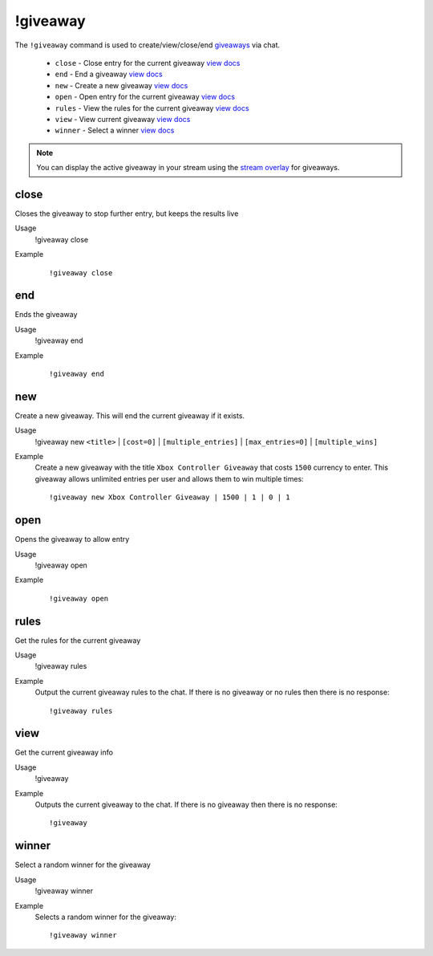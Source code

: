 !giveaway
=========

The ``!giveaway`` command is used to create/view/close/end `giveaways <https://botisimo.com/account/giveaways>`_ via chat.

    - ``close`` - Close entry for the current giveaway `view docs`__
    - ``end`` - End a giveaway `view docs`__
    - ``new`` - Create a new giveaway `view docs`__
    - ``open`` - Open entry for the current giveaway `view docs`__
    - ``rules`` - View the rules for the current giveaway `view docs`__
    - ``view`` - View current giveaway `view docs`__
    - ``winner`` - Select a winner `view docs`__

__ #close
__ #end
__ #new
__ #open
__ #rules
__ #view
__ #winner

.. note::

    You can display the active giveaway in your stream using the `stream overlay <https://botisimo.com/account/overlays>`_ for giveaways.

close
^^^^^
Closes the giveaway to stop further entry, but keeps the results live

Usage
    !giveaway close

Example
    ::

        !giveaway close

end
^^^
Ends the giveaway

Usage
    !giveaway end

Example
    ::

        !giveaway end

new
^^^
Create a new giveaway. This will end the current giveaway if it exists.

Usage
    !giveaway new ``<title>`` | ``[cost=0]`` | ``[multiple_entries]`` | ``[max_entries=0]`` | ``[multiple_wins]``

Example
    Create a new giveaway with the title ``Xbox Controller Giveaway`` that costs ``1500`` currency to enter. This giveaway allows unlimited entries per user and allows them to win multiple times::

        !giveaway new Xbox Controller Giveaway | 1500 | 1 | 0 | 1

open
^^^^
Opens the giveaway to allow entry

Usage
    !giveaway open

Example
    ::

        !giveaway open

rules
^^^^^
Get the rules for the current giveaway

Usage
    !giveaway rules

Example
    Output the current giveaway rules to the chat. If there is no giveaway or no rules then there is no response::

        !giveaway rules


view
^^^^
Get the current giveaway info

Usage
    !giveaway

Example
    Outputs the current giveaway to the chat. If there is no giveaway then there is no response::

        !giveaway

winner
^^^^^^
Select a random winner for the giveaway

Usage
    !giveaway winner

Example
    Selects a random winner for the giveaway::

        !giveaway winner
